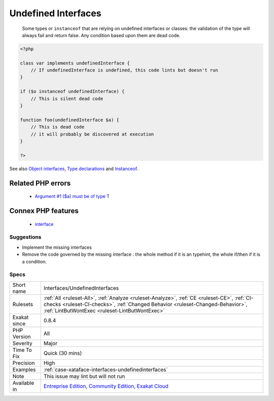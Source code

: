 .. _interfaces-undefinedinterfaces:

.. _undefined-interfaces:

Undefined Interfaces
++++++++++++++++++++

  Some types or ``instanceof`` that are relying on undefined interfaces or classes: the validation of the type will always fail and return false. Any condition based upon them are dead code.

.. code-block:: php
   
   <?php
   
   class var implements undefinedInterface {
       // If undefinedInterface is undefined, this code lints but doesn't run
   }
   
   if ($o instanceof undefinedInterface) {
       // This is silent dead code
   }
   
   function foo(undefinedInterface $a) {
       // This is dead code
       // it will probably be discovered at execution
   }
   
   ?>

See also `Object interfaces <https://www.php.net/manual/en/language.oop5.interfaces.php>`_, `Type declarations <https://www.php.net/manual/en/functions.arguments.php#functions.arguments.type-declaration>`_ and `Instanceof <https://www.php.net/manual/en/language.operators.type.php>`_.

Related PHP errors 
-------------------

  + `Argument #1 ($a) must be of type T <https://php-errors.readthedocs.io/en/latest/messages/argument-%23%25d-%5C%28%24%25s%5C%29-must-be-of-type-%25s%5C%2C-%25s-given.html>`_



Connex PHP features
-------------------

  + `interface <https://php-dictionary.readthedocs.io/en/latest/dictionary/interface.ini.html>`_


Suggestions
___________

* Implement the missing interfaces
* Remove the code governed by the missing interface : the whole method if it is an typehint, the whole if/then if it is a condition.




Specs
_____

+--------------+--------------------------------------------------------------------------------------------------------------------------------------------------------------------------------------------------------------------------------+
| Short name   | Interfaces/UndefinedInterfaces                                                                                                                                                                                                 |
+--------------+--------------------------------------------------------------------------------------------------------------------------------------------------------------------------------------------------------------------------------+
| Rulesets     | :ref:`All <ruleset-All>`, :ref:`Analyze <ruleset-Analyze>`, :ref:`CE <ruleset-CE>`, :ref:`CI-checks <ruleset-CI-checks>`, :ref:`Changed Behavior <ruleset-Changed-Behavior>`, :ref:`LintButWontExec <ruleset-LintButWontExec>` |
+--------------+--------------------------------------------------------------------------------------------------------------------------------------------------------------------------------------------------------------------------------+
| Exakat since | 0.8.4                                                                                                                                                                                                                          |
+--------------+--------------------------------------------------------------------------------------------------------------------------------------------------------------------------------------------------------------------------------+
| PHP Version  | All                                                                                                                                                                                                                            |
+--------------+--------------------------------------------------------------------------------------------------------------------------------------------------------------------------------------------------------------------------------+
| Severity     | Major                                                                                                                                                                                                                          |
+--------------+--------------------------------------------------------------------------------------------------------------------------------------------------------------------------------------------------------------------------------+
| Time To Fix  | Quick (30 mins)                                                                                                                                                                                                                |
+--------------+--------------------------------------------------------------------------------------------------------------------------------------------------------------------------------------------------------------------------------+
| Precision    | High                                                                                                                                                                                                                           |
+--------------+--------------------------------------------------------------------------------------------------------------------------------------------------------------------------------------------------------------------------------+
| Examples     | :ref:`case-xataface-interfaces-undefinedinterfaces`                                                                                                                                                                            |
+--------------+--------------------------------------------------------------------------------------------------------------------------------------------------------------------------------------------------------------------------------+
| Note         | This issue may lint but will not run                                                                                                                                                                                           |
+--------------+--------------------------------------------------------------------------------------------------------------------------------------------------------------------------------------------------------------------------------+
| Available in | `Entreprise Edition <https://www.exakat.io/entreprise-edition>`_, `Community Edition <https://www.exakat.io/community-edition>`_, `Exakat Cloud <https://www.exakat.io/exakat-cloud/>`_                                        |
+--------------+--------------------------------------------------------------------------------------------------------------------------------------------------------------------------------------------------------------------------------+


